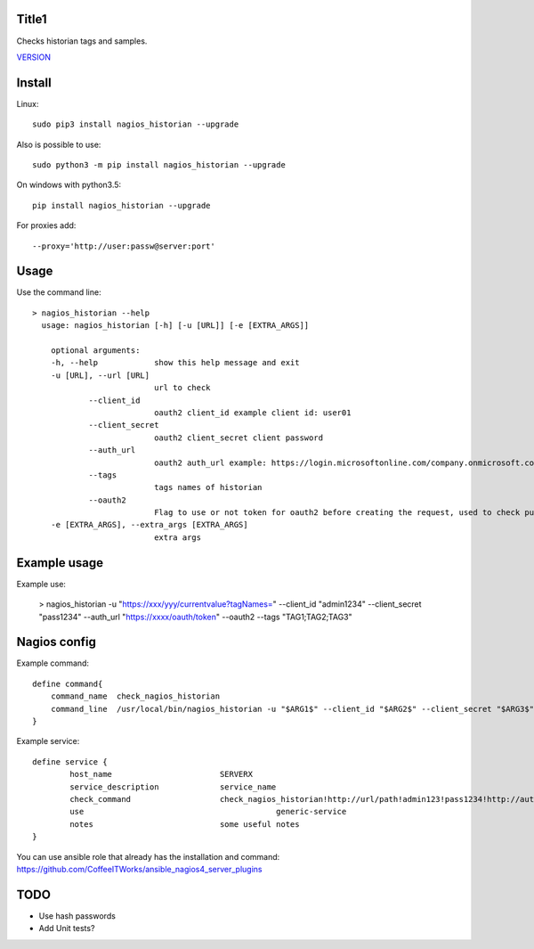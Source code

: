Title1
======

Checks historian tags and samples.

`VERSION  <nagios_historian/VERSION>`__

Install
=======

Linux::

    sudo pip3 install nagios_historian --upgrade

Also is possible to use::

    sudo python3 -m pip install nagios_historian --upgrade

On windows with python3.5::

    pip install nagios_historian --upgrade

For proxies add::

    --proxy='http://user:passw@server:port'

Usage
=====

Use the command line::

    > nagios_historian --help
      usage: nagios_historian [-h] [-u [URL]] [-e [EXTRA_ARGS]]

        optional arguments:
        -h, --help            show this help message and exit
        -u [URL], --url [URL]
                              url to check 
		--client_id
                              oauth2 client_id example client id: user01
		--client_secret
                              oauth2 client_secret client password
		--auth_url
                              oauth2 auth_url example: https://login.microsoftonline.com/company.onmicrosoft.com/oauth2/v2.0/token
		--tags
                              tags names of historian
		--oauth2
                              Flag to use or not token for oauth2 before creating the request, used to check published services that uses azure oauth2
        -e [EXTRA_ARGS], --extra_args [EXTRA_ARGS]
                              extra args


Example usage
=============

Example use:

    > nagios_historian -u "https://xxx/yyy/currentvalue?tagNames=" --client_id "admin1234" --client_secret "pass1234" --auth_url "https://xxxx/oauth/token" --oauth2 --tags "TAG1;TAG2;TAG3"


Nagios config
=============

Example command::

    define command{
        command_name  check_nagios_historian
        command_line  /usr/local/bin/nagios_historian -u "$ARG1$" --client_id "$ARG2$" --client_secret "$ARG3$" --auth_url "$ARG4$" --oauth2 --tags "$ARG5$" --extra_args='$ARG6$'
    }

Example service::

    define service {
            host_name                       SERVERX
            service_description             service_name
            check_command                   check_nagios_historian!http://url/path!admin123!pass1234!http://authurl/oauth2!Tags
            use				                generic-service
            notes                           some useful notes
    }

You can use ansible role that already has the installation and command: https://github.com/CoffeeITWorks/ansible_nagios4_server_plugins

TODO
====

* Use hash passwords
* Add Unit tests?
